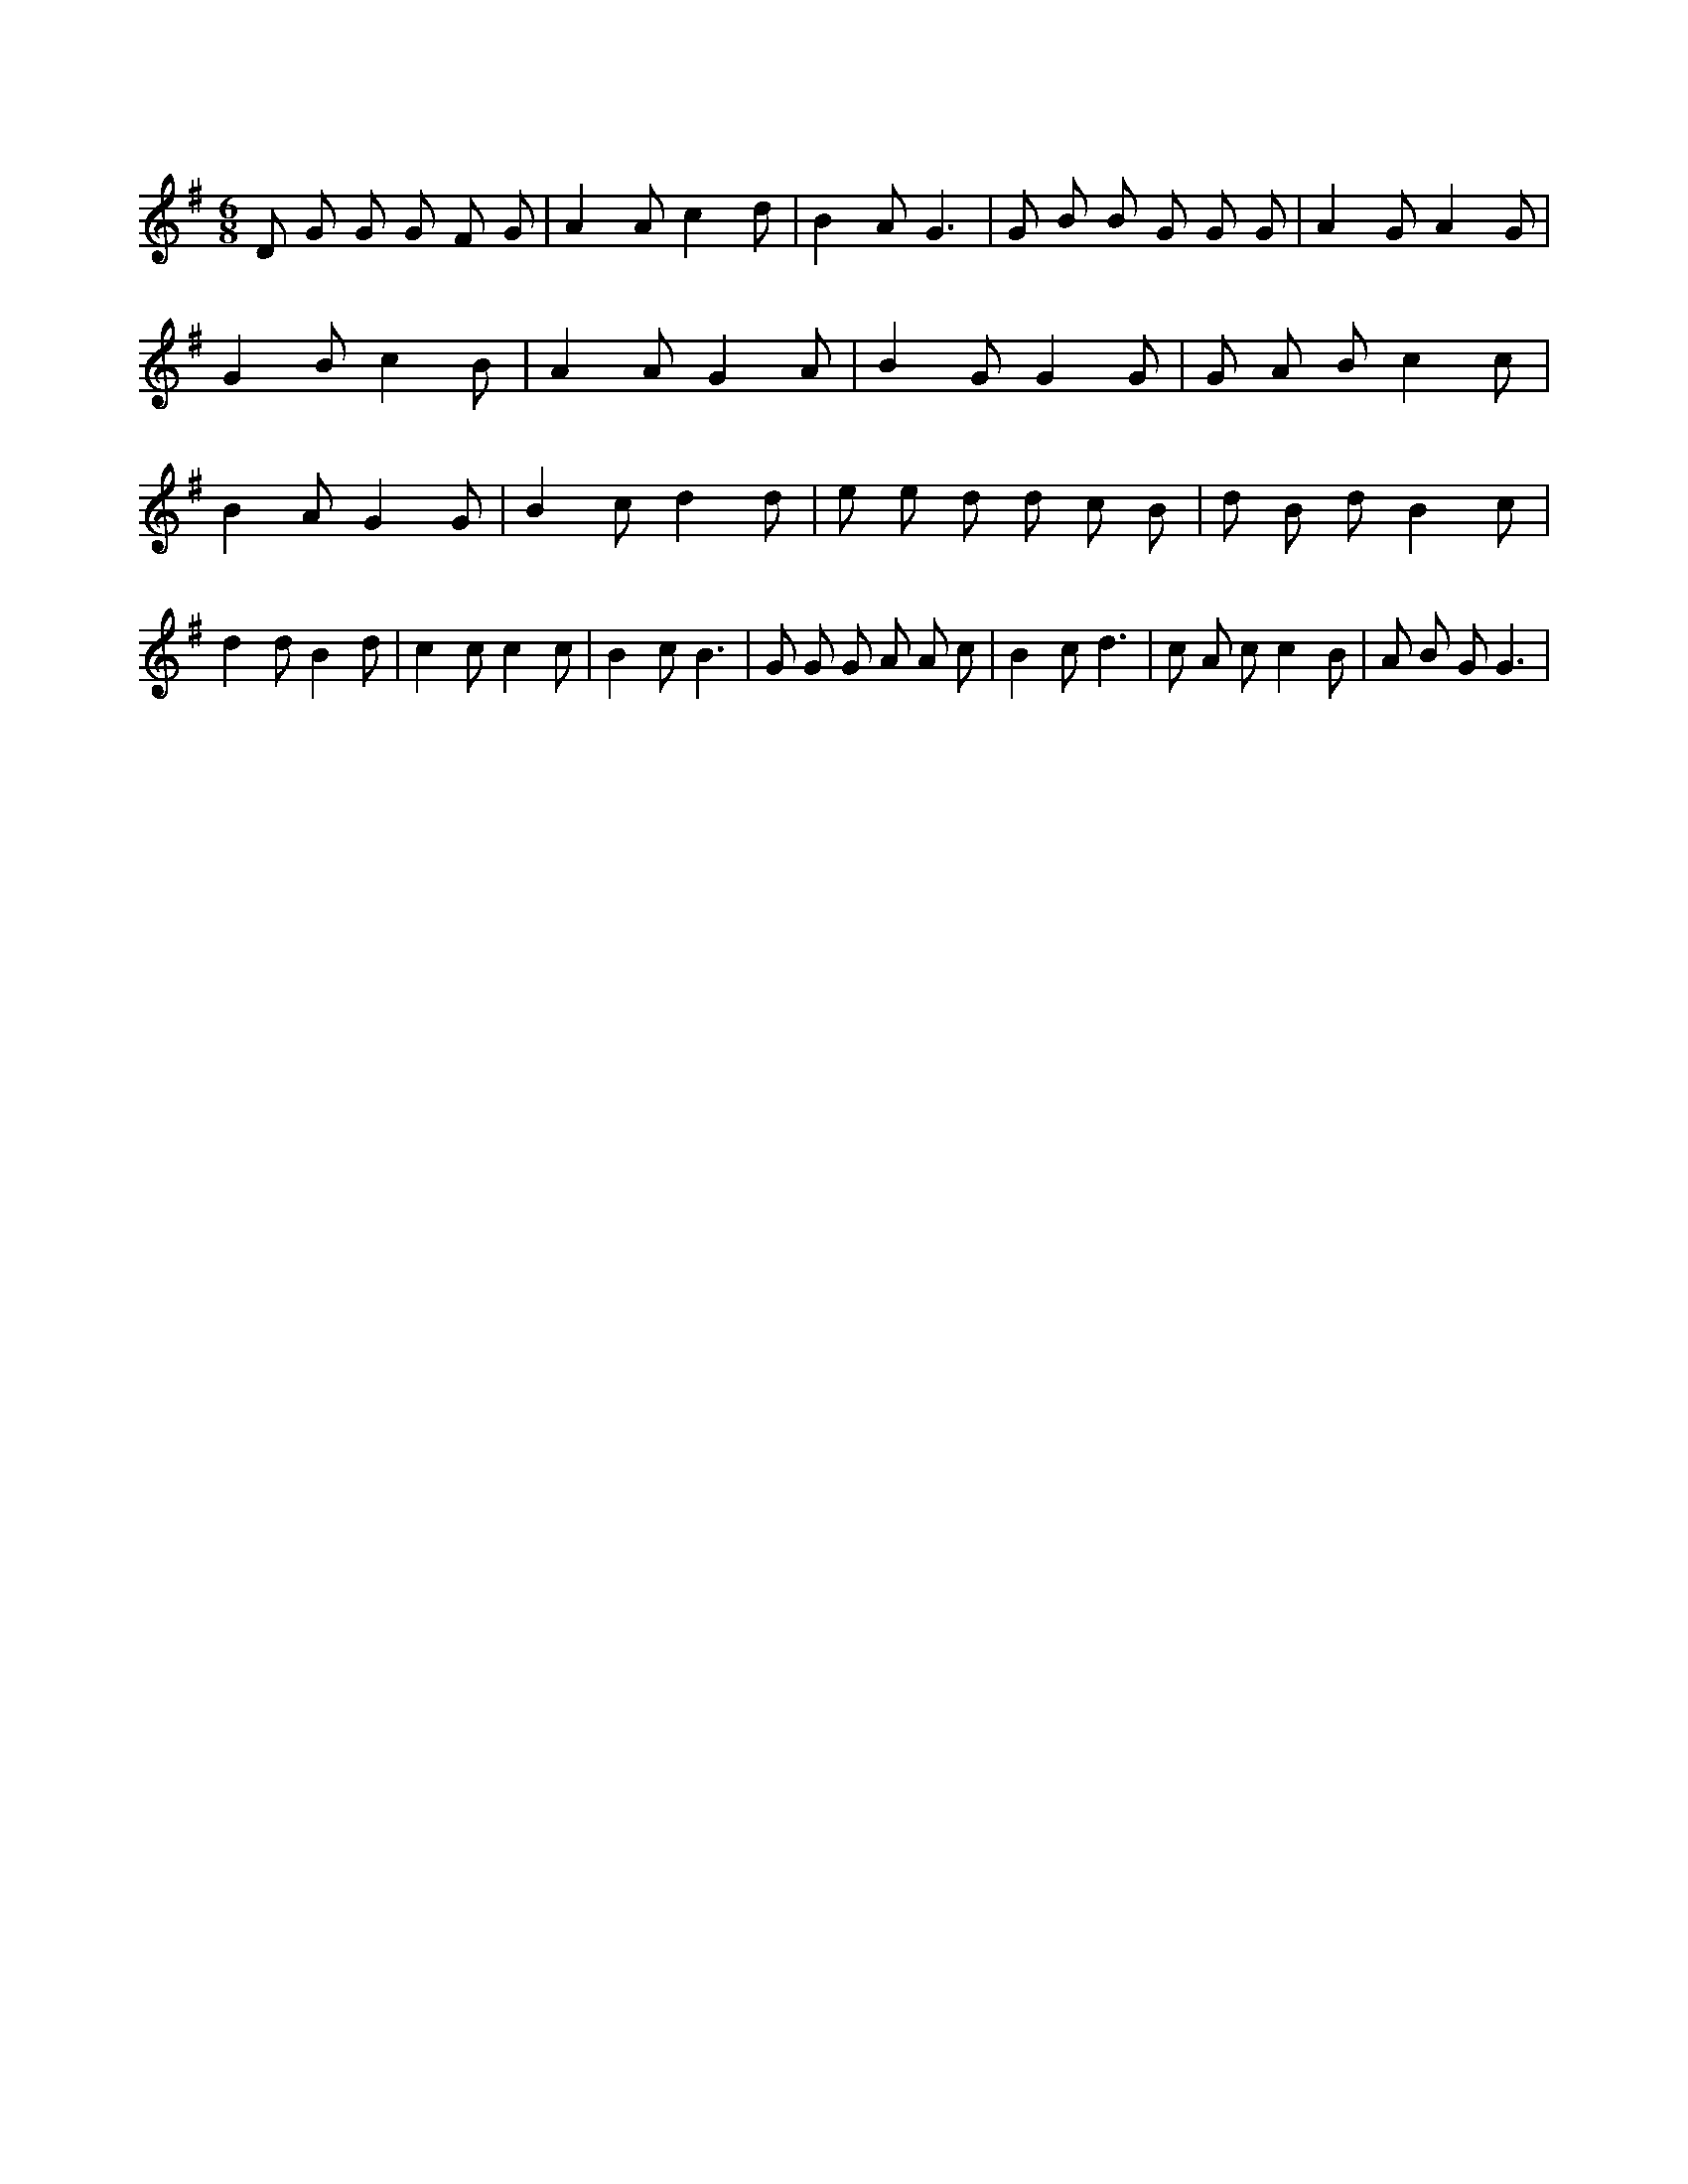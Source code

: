 X:472
L:1/8
M:6/8
K:Gclef
D G G G F G | A2 A c2 d | B2 A G3 | G B B G G G | A2 G A2 G | G2 B c2 B | A2 A G2 A | B2 G G2 G | G A B c2 c | B2 A G2 G | B2 c d2 d | e e d d c B | d B d B2 c | d2 d B2 d | c2 c c2 c | B2 c B3 | G G G A A c | B2 c d3 | c A c c2 B | A B G G3 |
